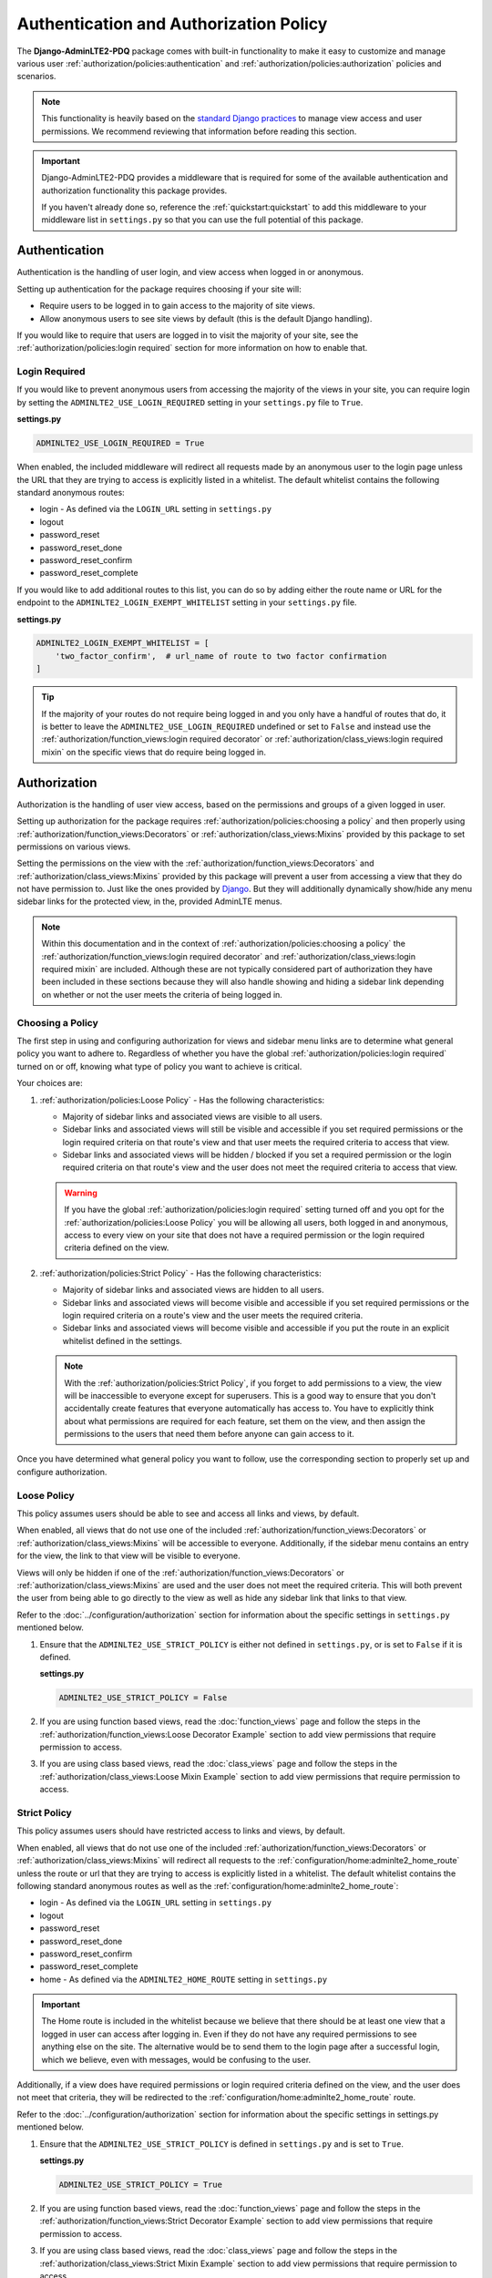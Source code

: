 Authentication and Authorization Policy
***************************************

The **Django-AdminLTE2-PDQ** package comes with built-in functionality to make it
easy to customize and manage various user
:ref:`authorization/policies:authentication` and
:ref:`authorization/policies:authorization`
policies and scenarios.

.. note::

    This functionality is heavily based on the
    `standard Django practices <https://docs.djangoproject.com/en/dev/topics/auth/default/>`_
    to manage view access and user permissions.
    We recommend reviewing that information before reading this section.

.. important::

    Django-AdminLTE2-PDQ provides a middleware that is required for some of the
    available authentication and authorization functionality this package
    provides.

    If you haven't already done so, reference the :ref:`quickstart:quickstart`
    to add this middleware to your middleware list in ``settings.py`` so that
    you can use the full potential of this package.


Authentication
==============

Authentication is the handling of user login, and view access when logged in
or anonymous.

Setting up authentication for the package requires choosing if your site will:

* Require users to be logged in to gain access to the majority of site views.
* Allow anonymous users to see site views by default (this is the default Django
  handling).

If you would like to require that users are logged in to
visit the majority of your site, see the
:ref:`authorization/policies:login required`
section for more information on how to enable that.

Login Required
--------------

If you would like to prevent anonymous users from accessing the majority of
the views in your site, you can require login by
setting the ``ADMINLTE2_USE_LOGIN_REQUIRED`` setting in your ``settings.py``
file to ``True``.

**settings.py**

.. code:: python

    ADMINLTE2_USE_LOGIN_REQUIRED = True

When enabled, the included middleware will redirect all requests made by an
anonymous user to the login page unless the URL that they are trying to access
is explicitly listed in a whitelist.
The default whitelist contains the following standard anonymous routes:

* login - As defined via the ``LOGIN_URL`` setting in ``settings.py``
* logout
* password_reset
* password_reset_done
* password_reset_confirm
* password_reset_complete

If you would like to add additional routes to this list, you can do so by
adding either the route name or URL for the endpoint to the
``ADMINLTE2_LOGIN_EXEMPT_WHITELIST`` setting in your ``settings.py`` file.

**settings.py**

.. code:: python

    ADMINLTE2_LOGIN_EXEMPT_WHITELIST = [
        'two_factor_confirm',  # url_name of route to two factor confirmation
    ]

.. tip::

    If the majority of your routes do not require being logged in and you only
    have a handful of routes that do, it is better to leave the
    ``ADMINLTE2_USE_LOGIN_REQUIRED`` undefined or set to ``False`` and instead
    use the
    :ref:`authorization/function_views:login required decorator` or
    :ref:`authorization/class_views:login required mixin` on the specific
    views that do require being logged in.


Authorization
=============

Authorization is the handling of user view access, based on the permissions
and groups of a given logged in user.

Setting up authorization for the package requires
:ref:`authorization/policies:choosing a policy` and then properly using
:ref:`authorization/function_views:Decorators` or
:ref:`authorization/class_views:Mixins`
provided by this package to set permissions on various views.

Setting the permissions on the view with the
:ref:`authorization/function_views:Decorators` and
:ref:`authorization/class_views:Mixins`
provided by this package will prevent a user from accessing a view that
they do not have permission to. Just like the ones provided by
`Django <https://docs.djangoproject.com/en/dev/topics/auth/default/#limiting-access-to-logged-in-users>`_.
But they will additionally dynamically show/hide any menu sidebar links for the
protected view, in the, provided AdminLTE menus.

.. note::

    Within this documentation and in the context of
    :ref:`authorization/policies:choosing a policy` the
    :ref:`authorization/function_views:login required decorator` and
    :ref:`authorization/class_views:login required mixin` are included.
    Although these are not typically considered part of authorization they have
    been included in these sections because they will also handle showing and
    hiding a sidebar link depending on whether or not the user meets the
    criteria of being logged in.

Choosing a Policy
-----------------

The first step in using and configuring authorization for views and sidebar
menu links are to determine what general policy you want to adhere to.
Regardless of whether you have the global
:ref:`authorization/policies:login required`
turned on or off, knowing what type of policy you want to achieve is critical.

Your choices are:

1.  :ref:`authorization/policies:Loose Policy` - Has the following
    characteristics:

    * Majority of sidebar links and associated views are visible to all users.
    * Sidebar links and associated views will still be visible and accessible
      if you set required permissions or the login required criteria on that
      route's view and that user meets the required criteria to access that
      view.
    * Sidebar links and associated views will be hidden / blocked if you set a
      required permission or the login required criteria on that route's view
      and the user does not meet the required criteria to access that view.

    .. warning::

        If you have the global :ref:`authorization/policies:login required`
        setting turned off and you opt for the
        :ref:`authorization/policies:Loose Policy`
        you  will be allowing all users, both logged in and anonymous, access
        to every view on your site that does not have a required permission
        or the login required criteria defined on the view.


2.  :ref:`authorization/policies:Strict Policy` - Has the following
    characteristics:

    * Majority of sidebar links and associated views are hidden to all users.
    * Sidebar links and associated views will become visible and accessible if
      you set required permissions or the login required criteria on a route's
      view and the user meets the required criteria.
    * Sidebar links and associated views will become visible and accessible if
      you put the route in an explicit whitelist defined in the settings.

    .. note::

        With the :ref:`authorization/policies:Strict Policy`, if you forget to
        add permissions to a view, the view will be inaccessible to everyone
        except for superusers.
        This is a good way to ensure that you don't accidentally create
        features that everyone automatically has access to.
        You have to explicitly think about what permissions are required for
        each feature, set them on the view, and then assign the permissions to
        the users that need them before anyone can gain access to it.

Once you have determined what general policy you want to follow, use
the corresponding section to properly set up and configure authorization.


Loose Policy
------------

This policy assumes users should be able to see and access all links and views,
by default.

When enabled, all views that do not use one of the included
:ref:`authorization/function_views:Decorators` or
:ref:`authorization/class_views:Mixins` will be accessible to everyone.
Additionally, if the sidebar menu contains an entry for the view, the link to
that view will be visible to everyone.

Views will only be hidden if one of the
:ref:`authorization/function_views:Decorators` or
:ref:`authorization/class_views:Mixins`
are used and the user does not meet the required criteria.
This will both prevent the user from being able to go directly to the view as
well as hide any sidebar link that links to that view.

Refer to the :doc:`../configuration/authorization` section for information about
the specific settings in ``settings.py`` mentioned below.

1.  Ensure that the ``ADMINLTE2_USE_STRICT_POLICY``
    is either not defined in ``settings.py``, or is set to ``False`` if it is
    defined.

    **settings.py**

    .. code:: python

        ADMINLTE2_USE_STRICT_POLICY = False

2.  If you are using function based views, read the :doc:`function_views`
    page and follow the steps in the
    :ref:`authorization/function_views:Loose Decorator Example` section to
    add view permissions that require permission to access.

3.  If you are using class based views, read the :doc:`class_views` page
    and follow the steps in the
    :ref:`authorization/class_views:Loose Mixin Example` section to add
    view permissions that require permission to access.


Strict Policy
-------------

This policy assumes users should have restricted access to links and views, by
default.

When enabled, all views that do not use one of the included
:ref:`authorization/function_views:Decorators` or
:ref:`authorization/class_views:Mixins` will redirect all requests to the
:ref:`configuration/home:adminlte2_home_route` unless the route or url that
they are trying to access is explicitly listed in a whitelist.
The default whitelist contains the following standard anonymous routes as well
as the :ref:`configuration/home:adminlte2_home_route`:

* login - As defined via the ``LOGIN_URL`` setting in ``settings.py``
* logout
* password_reset
* password_reset_done
* password_reset_confirm
* password_reset_complete
* home - As defined via the ``ADMINLTE2_HOME_ROUTE`` setting in ``settings.py``

.. important::

    The Home route is included in the whitelist because we believe that there
    should be at least one view that a logged in user can access after logging
    in.
    Even if they do not have any required permissions to see anything else on the site.
    The alternative would be to send them to the login page after a successful
    login, which we believe, even with messages, would be confusing to the
    user.

Additionally, if a view does have required permissions or login required
criteria defined on the view, and the user does not meet that criteria, they
will be redirected to the
:ref:`configuration/home:adminlte2_home_route`
route.



Refer to the :doc:`../configuration/authorization` section for information about
the specific settings in settings.py mentioned below.

1.  Ensure that the ``ADMINLTE2_USE_STRICT_POLICY``
    is defined in ``settings.py`` and is set to ``True``.

    **settings.py**

    .. code:: python

        ADMINLTE2_USE_STRICT_POLICY = True

2.  If you are using function based views, read the :doc:`function_views`
    page and follow the steps in the
    :ref:`authorization/function_views:Strict Decorator Example` section
    to add view permissions that require permission to access.

3.  If you are using class based views, read the :doc:`class_views` page
    and follow the steps in the
    :ref:`authorization/class_views:Strict Mixin Example` section to add
    view permissions that require permission to access.

4.  Add any routes that do not require specific permissions and should
    be available to everyone to the ``ADMINLTE2_STRICT_POLICY_WHITELIST``
    in ``settings.py``

    **settings.py**

    .. code:: python

        ADMINLTE2_STRICT_POLICY_WHITELIST = [
            'tutorial'  # url_name of the route to the tutorial view.
        ]

Handling 404s and Permission Denied
===================================

This section shows a common way that you could handle 404 errors and
a Permission Denied exception being thrown (403).

For starters, Permission Denied can be raised in one of two ways.

1.  You are using the :ref:`authorization/policies:strict policy`
    and you have not defined any permissions on a view that a user is
    trying to access.

2.  You have defined some required permissions on a view but the user does not
    meet the required criteria.

When this happens, we believe that it is good to do something different than
the default behavior that Django provides of just returning a 403 error.
We believe that it may be better to handle it as if it were a 404 so
that users are unaware that the location they are trying to access has an
actual endpoint that they do not have permission to access. It will make it
harder for bad actors to phish for endpoints that they should not know exist.

This package comes with a view that can be used for 404s and optionally 403s.
This view will add a warning message via the
`Django messages framework <https://docs.djangoproject.com/en/dev/ref/contrib/messages/>`_
indicating that the page does not exist as well as adding a debug message with
specifics about what caused the exception. It then redirects to the
:ref:`configuration/home:adminlte2_home_route`
where the user can see those messages.

.. note::

    The actual exception specifics are only rendered in a Debug message.
    This means that developers who have their message level set to include
    debug messages can see it, but in production where debug messages should
    not be shown, it will be not rendered.

If you like this behavior and would like to enable it on your site, you can
add the following to your root urls.py file:

**urls.py**

.. code:: python

    handler404 = 'adminlte2_pdq.views.view_404'

    urlpatterns = [
        ...
    ]

.. note::

    It must be added to the root urls.py file. It can not be in an app's urls.py
    file. More information can be found in the
    `Django Docs <https://docs.djangoproject.com/en/dev/topics/http/urls/#error-handling>`_

Additionally, if you would like to also have your 403s for Permission Denied
exceptions use the same behavior, you can make the 403s also use this same view.

**urls.py**

.. code:: python

    handler403 = 'adminlte2_pdq.views.view_404'

    urlpatterns = [
        ...
    ]
